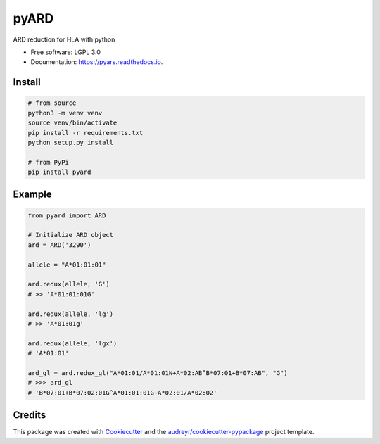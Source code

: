 ===============================
pyARD
===============================


.. image:: https://img.shields.io/pypi/v/pyars.svg
        :target: https://pypi.python.org/pypi/pyars

.. image:: https://readthedocs.org/projects/pyars/badge/?version=latest
        :target: https://pyars.readthedocs.io/en/latest/?badge=latest
        :alt: Documentation Status


ARD reduction for HLA with python

* Free software: LGPL 3.0
* Documentation: https://pyars.readthedocs.io.


Install
-------

.. code-block::

	# from source
	python3 -m venv venv
	source venv/bin/activate
	pip install -r requirements.txt
	python setup.py install

	# from PyPi
	pip install pyard


Example
-------

.. code-block:: python3

	from pyard import ARD

	# Initialize ARD object
	ard = ARD('3290')

	allele = "A*01:01:01"

	ard.redux(allele, 'G')
	# >> 'A*01:01:01G'

	ard.redux(allele, 'lg')
	# >> 'A*01:01g'

	ard.redux(allele, 'lgx')
	# 'A*01:01'

	ard_gl = ard.redux_gl("A*01:01/A*01:01N+A*02:AB^B*07:01+B*07:AB", "G")
	# >>> ard_gl
	# 'B*07:01+B*07:02:01G^A*01:01:01G+A*02:01/A*02:02'


Credits
---------

This package was created with Cookiecutter_ and the `audreyr/cookiecutter-pypackage`_ project template.

.. _Cookiecutter: https://github.com/audreyr/cookiecutter
.. _`audreyr/cookiecutter-pypackage`: https://github.com/audreyr/cookiecutter-pypackage

